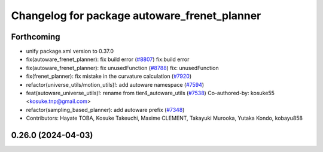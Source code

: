 ^^^^^^^^^^^^^^^^^^^^^^^^^^^^^^^^^^^^^^^^^^^^^
Changelog for package autoware_frenet_planner
^^^^^^^^^^^^^^^^^^^^^^^^^^^^^^^^^^^^^^^^^^^^^

Forthcoming
-----------
* unify package.xml version to 0.37.0
* fix(autoware_frenet_planner): fix build error (`#8807 <https://github.com/youtalk/autoware.universe/issues/8807>`_)
  fix:build error
* fix(autoware_frenet_planner): fix unusedFunction (`#8788 <https://github.com/youtalk/autoware.universe/issues/8788>`_)
  fix: unusedFunction
* fix(frenet_planner): fix mistake in the curvature calculation (`#7920 <https://github.com/youtalk/autoware.universe/issues/7920>`_)
* refactor(universe_utils/motion_utils)!: add autoware namespace (`#7594 <https://github.com/youtalk/autoware.universe/issues/7594>`_)
* feat(autoware_universe_utils)!: rename from tier4_autoware_utils (`#7538 <https://github.com/youtalk/autoware.universe/issues/7538>`_)
  Co-authored-by: kosuke55 <kosuke.tnp@gmail.com>
* refactor(sampling_based_planner): add autoware prefix (`#7348 <https://github.com/youtalk/autoware.universe/issues/7348>`_)
* Contributors: Hayate TOBA, Kosuke Takeuchi, Maxime CLEMENT, Takayuki Murooka, Yutaka Kondo, kobayu858

0.26.0 (2024-04-03)
-------------------
